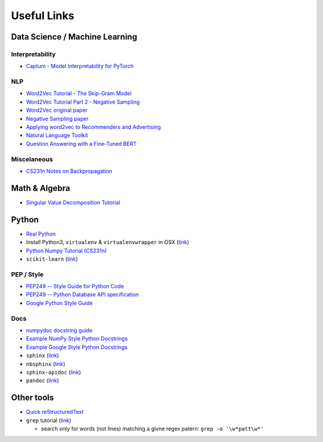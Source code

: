 Useful Links
============

Data Science / Machine Learning
-------------------------------

Interpretability
****************
- `Captum - Model Interpretability for PyTorch <https://captum.ai/>`_

NLP
***
- `Word2Vec Tutorial - The Skip-Gram Model <http://mccormickml.com/2016/04/19/word2vec-tutorial-the-skip-gram-model/>`_
- `Word2Vec Tutorial Part 2 - Negative Sampling <http://mccormickml.com/2017/01/11/word2vec-tutorial-part-2-negative-sampling/>`_
- `Word2Vec original paper <https://arxiv.org/pdf/1301.3781.pdf>`_
- `Negative Sampling paper <https://arxiv.org/pdf/1310.4546.pdf>`_
- `Applying word2vec to Recommenders and Advertising <http://mccormickml.com/2018/06/15/applying-word2vec-to-recommenders-and-advertising/>`_


- `Natural Language Toolkit <https://www.nltk.org/>`_

- `Question Answering with a Fine-Tuned BERT <http://mccormickml.com/2020/03/10/question-answering-with-a-fine-tuned-BERT/>`_

Miscelaneous
************
- `CS231n Notes on Backpropagation <http://cs231n.github.io/optimization-2/#sigmoid>`_

Math & Algebra
--------------

- `Singular Value Decomposition Tutorial <https://davetang.org/file/Singular_Value_Decomposition_Tutorial.pdf>`_

Python
------
- `Real Python <http://realpython.com/>`_
- Install Python3, ``virtualenv`` & ``virtualenvwrapper`` in OSX (`link <http://swapps.com/blog/how-to-configure-virtualenvwrapper-with-python3-in-osx-mojave/>`_)
- `Python Numpy Tutorial (CS231n) <http://cs231n.github.io/python-numpy-tutorial/>`_
- ``scikit-learn`` (`link <https://scikit-learn.org/stable/index.html>`_)

PEP / Style
***********
- `PEP249 -- Style Guide for Python Code <https://www.python.org/dev/peps/pep-0008/>`_
- `PEP249 -- Python Database API specification <http://www.python.org/dev/peps/pep-0249/>`_
- `Google Python Style Guide <https://google.github.io/styleguide/pyguide.html?showone=Comments#Comments>`_

Docs
****
- `numpydoc docstring guide <http://numpydoc.readthedocs.io/en/latest/format.html>`_
- `Example NumPy Style Python Docstrings <http://sphinxcontrib-napoleon.readthedocs.io/en/latest/example_numpy.html>`_
- `Example Google Style Python Docstrings <http://sphinxcontrib-napoleon.readthedocs.io/en/latest/example_google.html#example-google>`_
- ``sphinx`` (`link <http://www.sphinx-doc.org/en/master/>`_)
- ``nbsphinx`` (`link <http://nbsphinx.readthedocs.io/en/0.5.1/>`_)
- ``sphinx-apidoc`` (`link <http://www.sphinx-doc.org/en/master/man/sphinx-apidoc.html>`_)
- ``pandoc`` (`link <http://pandoc.org/>`_)

Other tools
-----------

- `Quick reStructuredText <https://docutils.sourceforge.io/docs/user/rst/quickref.html>`_
- ``grep`` tutorial (`link <https://opensourceforu.com/2012/06/beginners-guide-gnu-grep-basics/>`_)
  
  - search only for words (not lines) matching a givne regex patern: ``grep -o '\w*patt\w*'``
